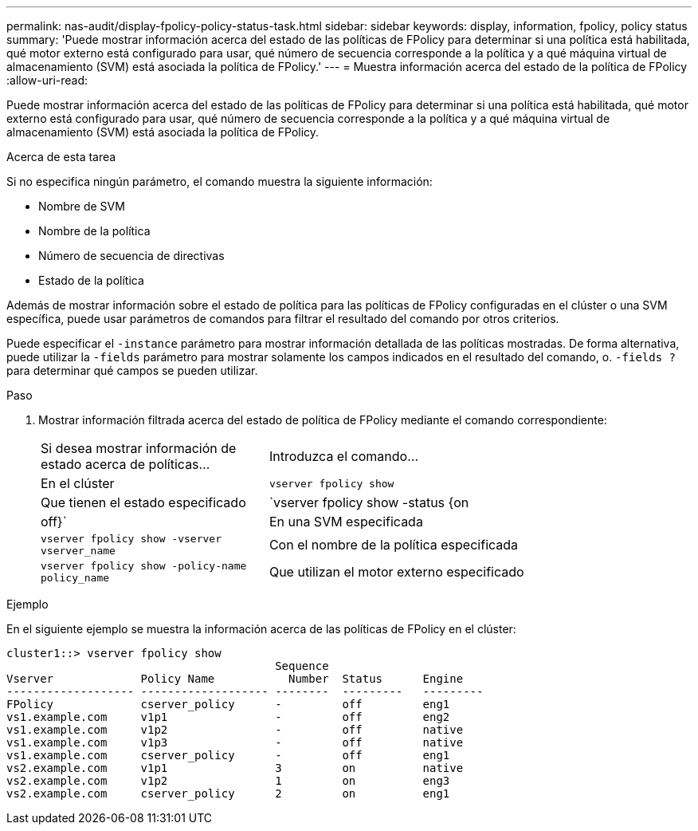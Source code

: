 ---
permalink: nas-audit/display-fpolicy-policy-status-task.html 
sidebar: sidebar 
keywords: display, information, fpolicy, policy status 
summary: 'Puede mostrar información acerca del estado de las políticas de FPolicy para determinar si una política está habilitada, qué motor externo está configurado para usar, qué número de secuencia corresponde a la política y a qué máquina virtual de almacenamiento (SVM) está asociada la política de FPolicy.' 
---
= Muestra información acerca del estado de la política de FPolicy
:allow-uri-read: 


[role="lead"]
Puede mostrar información acerca del estado de las políticas de FPolicy para determinar si una política está habilitada, qué motor externo está configurado para usar, qué número de secuencia corresponde a la política y a qué máquina virtual de almacenamiento (SVM) está asociada la política de FPolicy.

.Acerca de esta tarea
Si no especifica ningún parámetro, el comando muestra la siguiente información:

* Nombre de SVM
* Nombre de la política
* Número de secuencia de directivas
* Estado de la política


Además de mostrar información sobre el estado de política para las políticas de FPolicy configuradas en el clúster o una SVM específica, puede usar parámetros de comandos para filtrar el resultado del comando por otros criterios.

Puede especificar el `-instance` parámetro para mostrar información detallada de las políticas mostradas. De forma alternativa, puede utilizar la `-fields` parámetro para mostrar solamente los campos indicados en el resultado del comando, o. `-fields ?` para determinar qué campos se pueden utilizar.

.Paso
. Mostrar información filtrada acerca del estado de política de FPolicy mediante el comando correspondiente:
+
[cols="35,65"]
|===


| Si desea mostrar información de estado acerca de políticas... | Introduzca el comando... 


 a| 
En el clúster
 a| 
`vserver fpolicy show`



 a| 
Que tienen el estado especificado
 a| 
`vserver fpolicy show -status {on|off}`



 a| 
En una SVM especificada
 a| 
`vserver fpolicy show -vserver vserver_name`



 a| 
Con el nombre de la política especificada
 a| 
`vserver fpolicy show -policy-name policy_name`



 a| 
Que utilizan el motor externo especificado
 a| 
`vserver fpolicy show -engine engine_name`

|===


.Ejemplo
En el siguiente ejemplo se muestra la información acerca de las políticas de FPolicy en el clúster:

[listing]
----

cluster1::> vserver fpolicy show
                                        Sequence
Vserver             Policy Name           Number  Status      Engine
------------------- ------------------- --------  ---------   ---------
FPolicy             cserver_policy      -         off         eng1
vs1.example.com     v1p1                -         off         eng2
vs1.example.com     v1p2                -         off         native
vs1.example.com     v1p3                -         off         native
vs1.example.com     cserver_policy      -         off         eng1
vs2.example.com     v1p1                3         on          native
vs2.example.com     v1p2                1         on          eng3
vs2.example.com     cserver_policy      2         on          eng1
----